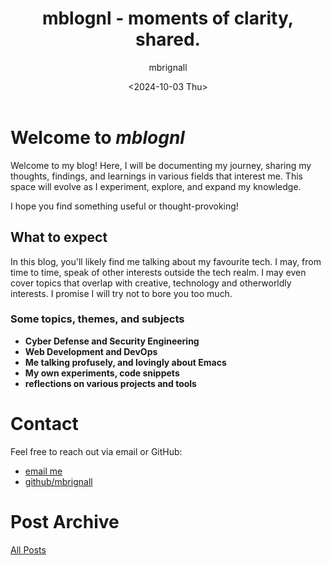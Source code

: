 #+title: mblognl - moments of clarity, shared.
#+author: mbrignall
#+date: <2024-10-03 Thu>

* Welcome to /mblognl/
:PROPERTIES:
:ID:       C515ACEE-D41D-495C-989F-BA9977D51E82
:PUBDATE:  2024-10-04 Fri 00:42
:END:

Welcome to my blog! Here, I will be documenting my journey, sharing my thoughts, findings, and learnings in various fields that interest me. This space will evolve as I experiment, explore, and expand my knowledge.

I hope you find something useful or thought-provoking!

** What to expect
:PROPERTIES:
:ID:       04EEA490-DA0C-48B4-9BDD-4CC907A183B6
:END:

In this blog, you'll likely find me talking about my favourite tech. I may, from time to time, speak of other interests outside the tech realm. I may even cover topics that overlap with creative, technology and otherworldly interests. I promise I will try not to bore you too much.

*** Some topics, themes, and subjects
:PROPERTIES:
:ID:       2838AFCD-3BBA-4F08-AD20-DD021FA661A3
:END:
- *Cyber Defense and Security Engineering*
- *Web Development and DevOps*
- *Me talking profusely, and lovingly about Emacs*
- *My own experiments, code snippets*
- *reflections on various projects and tools*

* Contact
:PROPERTIES:
:ID:       7B5DFEEF-CBFA-4C8A-B5D2-5B3E2D08BA23
:PUBDATE:  2024-10-04 Fri 00:42
:END:
Feel free to reach out via email or GitHub:
- [[mailto:martinaloysiusbrignall@gmail.com][email me]]
- [[https://github.com/mbrignall][github/mbrignall]]

* Post Archive
[[file:archive.org][All Posts]]

